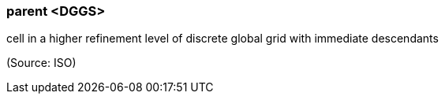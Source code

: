=== parent <DGGS>

cell in a higher refinement level of discrete global grid with immediate descendants

(Source: ISO)

